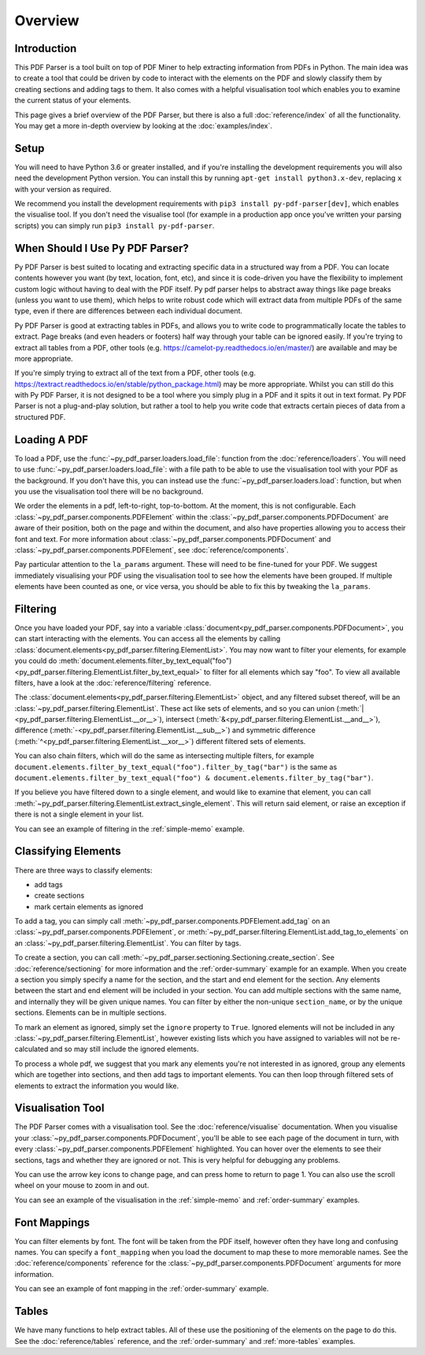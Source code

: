 Overview
========

Introduction
------------

This PDF Parser is a tool built on top of PDF Miner to help extracting information from PDFs in Python. The main idea was to create a tool that could be driven by code to interact with the elements on the PDF and slowly classify them by creating sections and adding tags to them. It also comes with a helpful visualisation tool which enables you to examine the current status of your elements.

This page gives a brief overview of the PDF Parser, but there is also a full :doc:`reference/index` of all the functionality. You may get a more in-depth overview by looking at the :doc:`examples/index`.

Setup
-----

You will need to have Python 3.6 or greater installed, and if you're installing the development requirements you will also need the development Python version. You can install this by running ``apt-get install python3.x-dev``, replacing ``x`` with your version as required.

We recommend you install the development requirements with ``pip3 install py-pdf-parser[dev]``, which enables the visualise tool. If you don't need the visualise tool (for example in a production app once you've written your parsing scripts) you can simply run ``pip3 install py-pdf-parser``.

When Should I Use Py PDF Parser?
--------------------------------

Py PDF Parser is best suited to locating and extracting specific data in a structured way from a PDF. You can locate contents however you want (by text, location, font, etc), and since it is code-driven you have the flexibility to implement custom logic without having to deal with the PDF itself. Py pdf parser helps to abstract away things like page breaks (unless you want to use them), which helps to write robust code which will extract data from multiple PDFs of the same type, even if there are differences between each individual document.

Py PDF Parser is good at extracting tables in PDFs, and allows you to write code to programmatically locate the tables to extract. Page breaks (and even headers or footers) half way through your table can be ignored easily. If you're trying to extract all tables from a PDF, other tools (e.g. https://camelot-py.readthedocs.io/en/master/) are available and may be more appropriate.

If you're simply trying to extract all of the text from a PDF, other tools (e.g. https://textract.readthedocs.io/en/stable/python_package.html) may be more appropriate. Whilst you can still do this with Py PDF Parser, it is not designed to be a tool where you simply plug in a PDF and it spits it out in text format. Py PDF Parser is not a plug-and-play solution, but rather a tool to help you write code that extracts certain pieces of data from a structured PDF.

Loading A PDF
-------------

To load a PDF, use the :func:`~py_pdf_parser.loaders.load_file`: function from the :doc:`reference/loaders`. You will need to use :func:`~py_pdf_parser.loaders.load_file`: with a file path to be able to use the visualisation tool with your PDF as the background. If you don't have this, you can instead use the :func:`~py_pdf_parser.loaders.load`: function, but when you use the visualisation tool there will be no background.

We order the elements in a pdf, left-to-right, top-to-bottom. At the moment, this is not configurable. Each :class:`~py_pdf_parser.components.PDFElement` within the :class:`~py_pdf_parser.components.PDFDocument` are aware of their position, both on the page and within the document, and also have properties allowing you to access their font and text. For more information about :class:`~py_pdf_parser.components.PDFDocument` and :class:`~py_pdf_parser.components.PDFElement`, see :doc:`reference/components`.

Pay particular attention to the ``la_params`` argument. These will need to be fine-tuned for your PDF. We suggest immediately visualising your PDF using the visualisation tool to see how the elements have been grouped. If multiple elements have been counted as one, or vice versa, you should be able to fix this by tweaking the ``la_params``.

Filtering
---------

Once you have loaded your PDF, say into a variable :class:`document<py_pdf_parser.components.PDFDocument>`, you can start interacting with the elements. You can access all the elements by calling :class:`document.elements<py_pdf_parser.filtering.ElementList>`. You may now want to filter your elements, for example you could do :meth:`document.elements.filter_by_text_equal("foo")<py_pdf_parser.filtering.ElementList.filter_by_text_equal>` to filter for all elements which say "foo". To view all available filters, have a look at the :doc:`reference/filtering` reference.

The :class:`document.elements<py_pdf_parser.filtering.ElementList>` object, and any filtered subset thereof, will be an :class:`~py_pdf_parser.filtering.ElementList`. These act like sets of elements, and so you can union (:meth:`|<py_pdf_parser.filtering.ElementList.__or__>`), intersect (:meth:`&<py_pdf_parser.filtering.ElementList.__and__>`), difference (:meth:`-<py_pdf_parser.filtering.ElementList.__sub__>`) and symmetric difference (:meth:`^<py_pdf_parser.filtering.ElementList.__xor__>`) different filtered sets of elements.

You can also chain filters, which will do the same as intersecting multiple filters, for example ``document.elements.filter_by_text_equal("foo").filter_by_tag("bar")`` is the same as ``document.elements.filter_by_text_equal("foo") & document.elements.filter_by_tag("bar")``.

If you believe you have filtered down to a single element, and would like to examine that element, you can call :meth:`~py_pdf_parser.filtering.ElementList.extract_single_element`. This will return said element, or raise an exception if there is not a single element in your list.

You can see an example of filtering in the :ref:`simple-memo` example.

Classifying Elements
--------------------

There are three ways to classify elements:

- add tags
- create sections
- mark certain elements as ignored

To add a tag, you can simply call :meth:`~py_pdf_parser.components.PDFElement.add_tag` on an :class:`~py_pdf_parser.components.PDFElement`, or :meth:`~py_pdf_parser.filtering.ElementList.add_tag_to_elements` on an :class:`~py_pdf_parser.filtering.ElementList`. You can filter by tags.

To create a section, you can call :meth:`~py_pdf_parser.sectioning.Sectioning.create_section`. See :doc:`reference/sectioning` for more information and the :ref:`order-summary` example for an example. When you create a section you simply specify a name for the section, and the start and end element for the section. Any elements between the start and end element will be included in your section. You can add multiple sections with the same name, and internally they will be given unique names. You can filter by either the non-unique ``section_name``, or by the unique sections. Elements can be in multiple sections.

To mark an element as ignored, simply set the ``ignore`` property to ``True``. Ignored elements will not be included in any :class:`~py_pdf_parser.filtering.ElementList`, however existing lists which you have assigned to variables will not be re-calculated and so may still include the ignored elements.

To process a whole pdf, we suggest that you mark any elements you're not interested in as ignored, group any elements which are together into sections, and then add tags to important elements. You can then loop through filtered sets of elements to extract the information you would like.

Visualisation Tool
------------------

The PDF Parser comes with a visualisation tool. See the :doc:`reference/visualise` documentation. When you visualise your :class:`~py_pdf_parser.components.PDFDocument`, you'll be able to see each page of the document in turn, with every :class:`~py_pdf_parser.components.PDFElement` highlighted. You can hover over the elements to see their sections, tags and whether they are ignored or not. This is very helpful for debugging any problems.

You can use the arrow key icons to change page, and can press home to return to page 1. You can also use the scroll wheel on your mouse to zoom in and out.

You can see an example of the visualisation in the :ref:`simple-memo` and :ref:`order-summary` examples.

Font Mappings
-------------

You can filter elements by font. The font will be taken from the PDF itself, however often they have long and confusing names. You can specify a ``font_mapping`` when you load the document to map these to more memorable names. See the :doc:`reference/components` reference for the :class:`~py_pdf_parser.components.PDFDocument` arguments for more information.

You can see an example of font mapping in the :ref:`order-summary` example.

Tables
------

We have many functions to help extract tables. All of these use the positioning of the elements on the page to do this. See the :doc:`reference/tables` reference, and the :ref:`order-summary` and :ref:`more-tables` examples.
